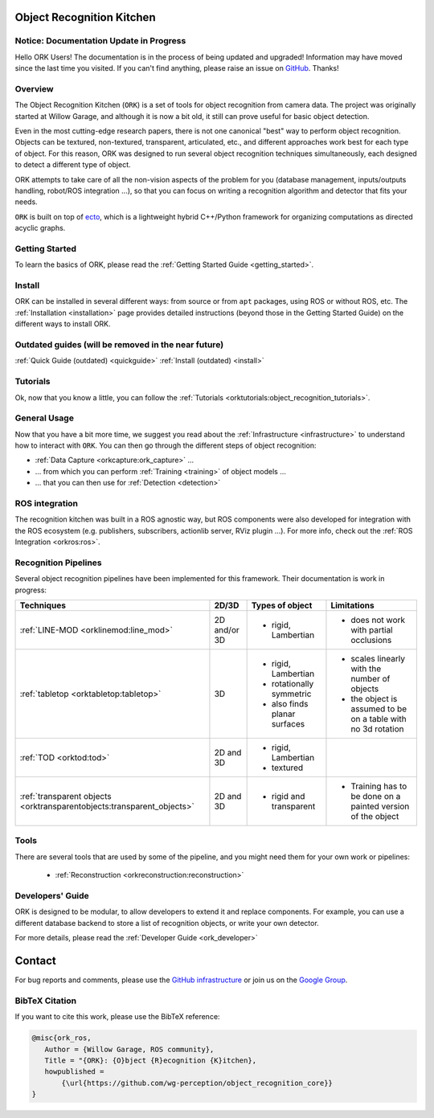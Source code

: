 .. _index:

################################################################################
Object Recognition Kitchen
################################################################################


--------------------------------------------------------------------------------
Notice: Documentation Update in Progress
--------------------------------------------------------------------------------

Hello ORK Users! The documentation is in the process of being updated and
upgraded! Information may have moved since the last time you visited. If you
can't find anything, please raise an issue on
`GitHub <https://github.com/wg-perception/object_recognition_core>`_. Thanks!

--------------------------------------------------------------------------------
Overview
--------------------------------------------------------------------------------

The Object Recognition Kitchen (``ORK``) is a set of tools for object
recognition from camera data. The project was originally started at Willow
Garage, and although it is now a bit old, it still can prove useful for basic
object detection.

Even in the most cutting-edge research papers, there is not one canonical "best"
way to perform object recognition. Objects can be textured, non-textured,
transparent, articulated, etc., and different approaches work best for each type
of object. For this reason, ORK was designed to run several object recognition
techniques simultaneously, each designed to detect a different type of object.

ORK attempts to take care of all the non-vision aspects of the
problem for you (database management, inputs/outputs handling,
robot/ROS integration ...), so that you can focus on writing a recognition
algorithm and detector that fits your needs.

``ORK`` is built on top of `ecto <http://plasmodic.github.com/ecto>`_,
which is a lightweight hybrid C++/Python framework for organizing computations
as directed acyclic graphs.

--------------------------------------------------------------------------------
Getting Started
--------------------------------------------------------------------------------

To learn the basics of ORK, please read the
:ref:`Getting Started Guide <getting_started>`.

--------------------------------------------------------------------------------
Install
--------------------------------------------------------------------------------

ORK can be installed in several different ways: from source or from ``apt``
packages, using ROS or without ROS, etc. The :ref:`Installation <installation>`
page provides detailed instructions (beyond those in the Getting Started Guide)
on the different ways to install ORK.


--------------------------------------------------------------------------------
Outdated guides (will be removed in the near future)
--------------------------------------------------------------------------------

:ref:`Quick Guide (outdated) <quickguide>`
:ref:`Install (outdated) <install>`

--------------------------------------------------------------------------------
Tutorials
--------------------------------------------------------------------------------

Ok, now that you know a little, you can follow the
:ref:`Tutorials <orktutorials:object_recognition_tutorials>`.

--------------------------------------------------------------------------------
General Usage
--------------------------------------------------------------------------------

Now that you have a bit more time, we suggest you read about the
:ref:`Infrastructure <infrastructure>` to understand how to interact with
``ORK``. You can then go through the different steps of object recognition:

* :ref:`Data Capture <orkcapture:ork_capture>` ...
* ... from which you can perform :ref:`Training <training>` of object models ...
* ... that you can then use for :ref:`Detection <detection>`

--------------------------------------------------------------------------------
ROS integration
--------------------------------------------------------------------------------

The recognition kitchen was built in a ROS agnostic way, but ROS components
were also developed for integration with the ROS ecosystem (e.g. publishers,
subscribers, actionlib server, RViz plugin ...). For more info, check out the
:ref:`ROS Integration <orkros:ros>`.

--------------------------------------------------------------------------------
Recognition Pipelines
--------------------------------------------------------------------------------

Several object recognition pipelines have been implemented for this framework.
Their documentation is work in progress:

+----------------------------------------------+--------------+------------------------------+--------------------------------------------------------------+
| Techniques                                   | 2D/3D        | Types of object              | Limitations                                                  |
+==============================================+==============+==============================+==============================================================+
| :ref:`LINE-MOD <orklinemod:line_mod>`        | 2D and/or 3D | * rigid, Lambertian          | * does not work with partial occlusions                      |
+----------------------------------------------+--------------+------------------------------+--------------------------------------------------------------+
| :ref:`tabletop <orktabletop:tabletop>`       | 3D           | * rigid, Lambertian          | * scales linearly with the number of objects                 |
|                                              |              | * rotationally symmetric     | * the object is assumed to be on a table with no 3d rotation |
|                                              |              | * also finds planar surfaces |                                                              |
+----------------------------------------------+--------------+------------------------------+--------------------------------------------------------------+
| :ref:`TOD <orktod:tod>`                      | 2D and 3D    | * rigid, Lambertian          |                                                              |
|                                              |              | * textured                   |                                                              |
+----------------------------------------------+--------------+------------------------------+--------------------------------------------------------------+
| :ref:`transparent objects                    | 2D and 3D    | * rigid and transparent      | * Training has to be done on a painted version of the object |
| <orktransparentobjects:transparent_objects>` |              |                              |                                                              |
+----------------------------------------------+--------------+------------------------------+--------------------------------------------------------------+

--------------------------------------------------------------------------------
Tools
--------------------------------------------------------------------------------

There are several tools that are used by some of the pipeline, and you might
need them for your own work or pipelines:

  * :ref:`Reconstruction <orkreconstruction:reconstruction>`

--------------------------------------------------------------------------------
Developers' Guide
--------------------------------------------------------------------------------

ORK is designed to be modular, to allow developers to extend it and replace
components. For example, you can use a different database backend to store
a list of recognition objects, or write your own detector.

For more details, please read the :ref:`Developer Guide <ork_developer>`

################################################################################
Contact
################################################################################

For bug reports and comments, please use the
`GitHub infrastructure <https://github.com/wg-perception/>`_ or join us on the
`Google Group <https://groups.google.com/forum/#!forum/object-recognition-kitchen>`_.

--------------------------------------------------------------------------------
BibTeX Citation
--------------------------------------------------------------------------------

If you want to cite this work, please use the BibTeX reference:

.. code-block:: latex

   @misc{ork_ros,
      Author = {Willow Garage, ROS community},
      Title = "{ORK}: {O}bject {R}ecognition {K}itchen},
      howpublished =
          {\url{https://github.com/wg-perception/object_recognition_core}}
   }